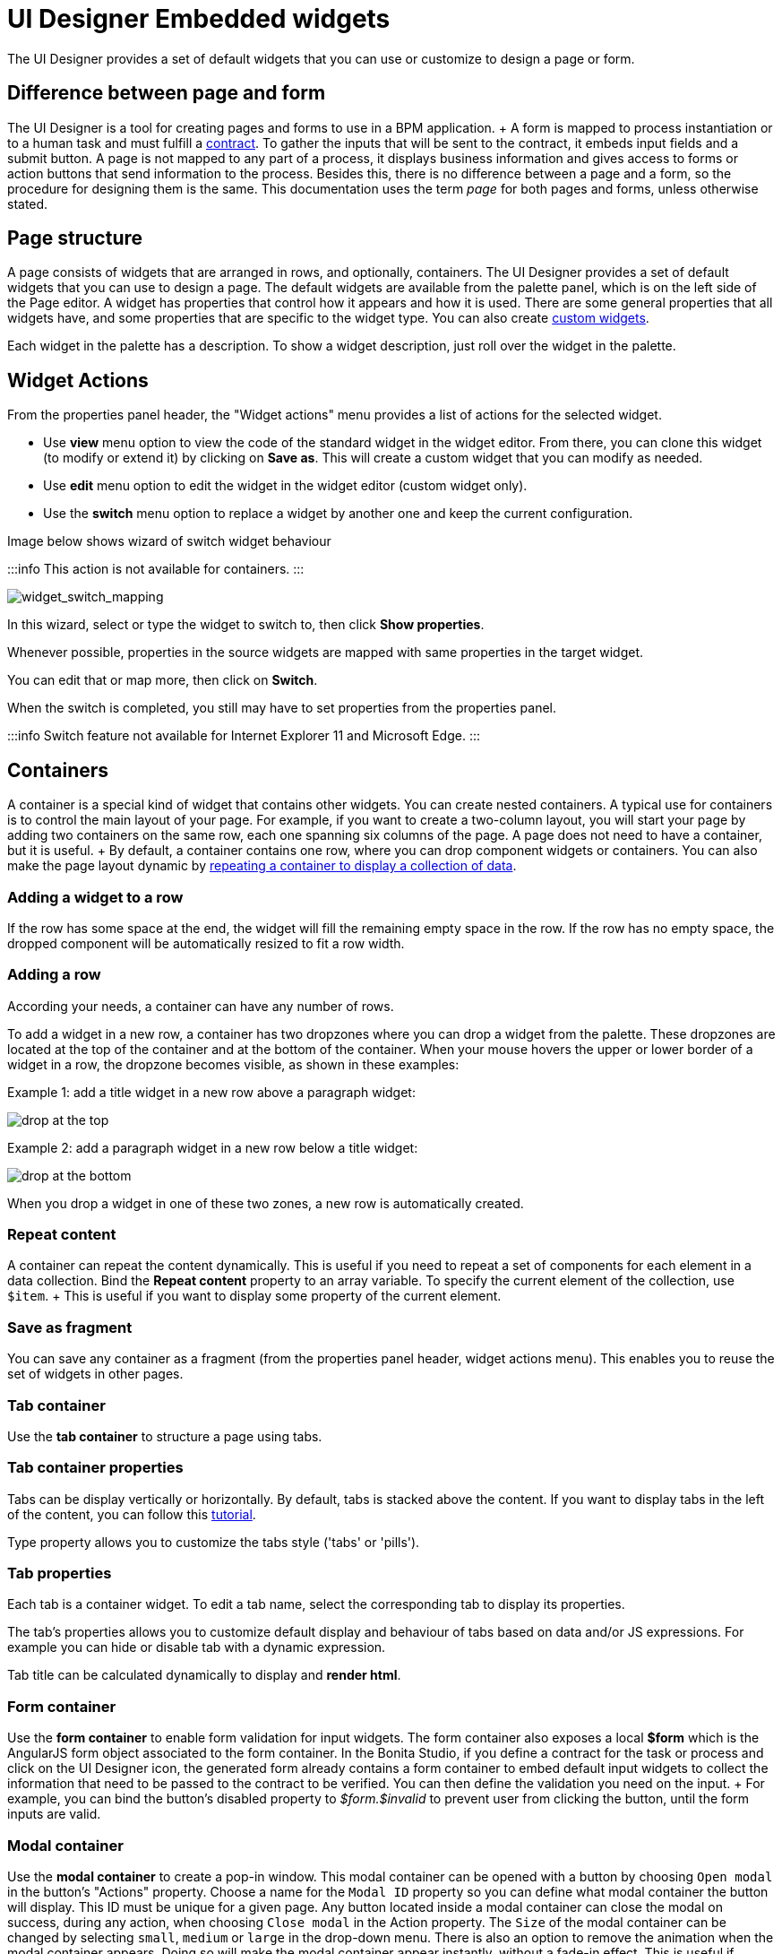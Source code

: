 = UI Designer Embedded widgets

The UI Designer provides a set of default widgets that you can use or customize to design a page or form.

== Difference between page and form

The UI Designer is a tool for creating pages and forms to use in a BPM application.
+ A form is mapped to process instantiation or to a human task and must fulfill a xref:contracts-and-contexts.adoc[contract].
To gather the inputs that will be sent to the contract, it embeds input fields and a submit button.
A page is not mapped to any part of a process, it displays business information and gives access to forms or action buttons that send information to the process.
Besides this, there is no difference between a page and a form, so the procedure for designing them is the same.
This documentation uses the term _page_ for both pages and forms, unless otherwise stated.

== Page structure

A page consists of widgets that are arranged in rows, and optionally, containers.
The UI Designer provides a set of default widgets that you can use to design a page.
The default widgets are available from the palette panel, which is on the left side of the Page editor.
A widget has properties that control how it appears and how it is used.
There are some general properties that all widgets have, and some properties that are specific to the widget type.
You can also create xref:custom-widgets.adoc[custom widgets].

Each widget in the palette has a description.
To show a widget description, just roll over the widget in the palette.

== Widget Actions

From the properties panel header, the "Widget actions" menu provides a list of actions for the selected widget.

* Use *view* menu option to view the code of the standard widget in the widget editor.
From there, you can clone this widget (to modify or extend it) by clicking on *Save as*.
This will create a custom widget that you can modify as needed.
* Use *edit* menu option to edit the widget in the widget editor (custom widget only).
* Use the *switch* menu option to replace a widget by another one and keep the current configuration.

Image below shows wizard of switch widget behaviour

:::info  This action is not available for containers.
:::

image::images/widget_switch_mapping.png[widget_switch_mapping]

In this wizard, select or type the widget to switch to, then click *Show properties*.

Whenever possible, properties in the source widgets are mapped with same properties in the target widget.

You can edit that or map more, then click on *Switch*.

When the switch is completed, you still may have to set properties from the properties panel.

:::info  Switch feature not available for Internet Explorer 11 and Microsoft Edge.
:::

== Containers

A container is a special kind of widget that contains other widgets.
You can create nested containers.
A typical use for containers is to control the main layout of your page.
For example, if you want to create a two-column layout, you will start your page by adding two containers on the same row, each one spanning six columns of the page.
A page does not need to have a container, but it is useful.
+ By default, a container contains one row, where you can drop component widgets or containers.
You can also make the page layout dynamic by xref:repeat-a-container-for-a-collection-of-data.adoc[repeating a container to display a collection of data].

=== Adding a widget to a row

If the row has some space at the end, the widget will fill the remaining empty space in the row.
If the row has no empty space, the dropped component will be automatically resized to fit a row width.

=== Adding a row

According your needs, a container can have any number of rows.

To add a widget in a new row, a container has two dropzones where you can drop a widget from the palette.
These dropzones are located at the top of the container and at the bottom of the container.
When your mouse hovers the upper or lower border of a widget in a row, the dropzone becomes visible, as shown in these examples:

Example 1: add a title widget in a new row above a paragraph widget:

image::images/images-6_0/create-row-top.png[drop at the top]

Example 2: add a paragraph widget in a new row below a title widget:

image::images/images-6_0/create-row-bottom.png[drop at the bottom]

When you drop a widget in one of these two zones, a new row is automatically created.

=== Repeat content

A container can repeat the content dynamically.
This is useful if you need to repeat a set of components for each element in a data collection.
Bind the *Repeat content* property to an array variable.
To specify the current element of the collection, use `$item`.
+ This is useful if you want to display some property of the current element.

=== Save as fragment

You can save any container as a fragment (from the properties panel header, widget actions menu).
This enables you to reuse the set of widgets in other pages.

=== Tab container

Use the *tab container* to structure a page using tabs.

=== Tab container properties

Tabs can be display vertically or horizontally.
By default, tabs is stacked above the content.
If you want to display tabs in the left of the content, you can follow this xref:uid-vertical-tabs-container-tutorial.adoc[tutorial].

Type property allows you to customize the tabs style ('tabs' or 'pills').

=== Tab properties

Each tab is a container widget.
To edit a tab name, select the corresponding tab to display its properties.

The tab's properties allows you to customize default display and behaviour of tabs based on data and/or JS expressions.
For example you can hide or disable tab with a dynamic expression.

Tab title can be calculated dynamically to display and *render html*.

=== Form container

Use the *form container* to enable form validation for input widgets.
The form container also exposes a local *$form* which is the AngularJS form object associated to the form container.
In the Bonita Studio, if you define a contract for the task or process and click on the UI Designer icon, the generated form already contains a form container to embed default input widgets to collect the information that need to be passed to the contract to be verified.
You can then define the validation you need on the input.
+ For example, you can bind the button's disabled property to _$form.$invalid_ to prevent user from clicking the button, until the form inputs are valid.

=== +++<a name="modal-container">++++++</a>+++ Modal container

Use the *modal container* to create a pop-in window.
This modal container can be opened with a button by choosing `Open modal` in the button's "Actions" property.
Choose a name for the `Modal ID` property so you can define what modal container the button will display.
This ID must be unique for a given page.
Any button located inside a modal container can close the modal on success, during any action, when choosing `Close modal` in the Action property.
The `Size` of the modal container can be changed by selecting `small`, `medium` or `large` in the drop-down menu.
There is also an option to remove the animation when the modal container appears.
Doing so will make the modal container appear instantly, without a fade-in effect.
This is useful if multiple successive windows need to be shown.

You can add a little padding between the modal container content and its borders by typing `modal-body` in the CSS classes property.
For a more structured content, you can add different plain containers inside the modal container, and specify any of the following `CSS classes` for each container, depending on its location in the modal:

* modal-header, which creates a horizontal line underneath the element
* modal-body
* modal-footer, which creates a horizontal line on top of the element

A modal container cannot be located in another container.
We recommend to drop all modal containers at the bottom of the whiteboard, for clarity.
To embed a pop-in into another pop-in at runtime, drop the first modal container at the bottom, drop the second modal container below the first one, and drop the button that opens the second pop-in within the first modal container.

== Input widgets

Use an input widget to enable a user to provide input.
In addition to the general widget properties, all input widgets have the following:

* A Required property which prevents button from being clicked when put inside a form container
* A Read-only/disabled property which prevents the user from modifying the value
* A Label (which can be hidden)
* A property to specify whether input is mandatory
* A Value property that is used to capture the value entered by the user.

The sections below describe the available input widgets.

=== Plain input widget

Use the input widget on a form or page.
There are four types of input:

* text: a free-form text field
* email: an email address
* number: a decimal or integer number
* password: like text but each character is replaced by an asterisk.

=== Text area and rich text area widgets

Use the text area input widgets on a form or page to collect large text.
+ The rich text area allows the user to format and style their input, add images, links, and so on.
+ You can customize the toolbar for the end-users by selecting options among the available values of the toolbar properties.

=== Autocomplete widget

Use an autocomplete widget to offer the user a list of possible values based on data entered in the field.
For example, in a firstName field, if the user types _chri_, the values _chris_, _christine_, _christian_, _christiane_ are proposed.
The user selects the correct value.
To define the *available values*, bind a data source to initialize the suggestions.
For suggestions that are an array of objects, you can specify a *displayed key* to identify the attribute to show as a suggestion in the widget.
The value must be bound to a variable that will hold the selected suggestion.

=== Select widget

Use a select widget to offer the user a drop-down list of values.
The user selects the required value.
+ The *available values* property is used to populate the list of available values.
Alternatively for simple data, you can provide a comma-separated list of values (for example, red, green, blue).
+ You can also use data binding and specify a variable to populate the list of available values.
In this case, specify a label key, which identifies the attribute to be displayed in the widget.

=== Checkbox widget

Use a checkbox widget to create a unique checkbox.
The value property will be true or false, depending on the checked value of the checkbox.

=== Checklist widget

Use a checklist widget to create a set of checkboxes for the available values, from which the users picks any number of values.
To define the *available values*, you can provide a comma-separated list for simple values (for example: red, green, blue), or bind to a variable that holds an array of values.
+ If the values are JavaScript objects, you can also specify a *displayed key* that identifies the attribute to be used to label the checkboxes and a *returned key* so *selected value* will return only a specific key rather that the whole corresponding object.

The selected values are captured through the *Selected values* property.

WARNING: Do not bind the *Selected values* property to a specific item from the available values collection because selected values will be updated each time you modify a checkbox.
Do not bind the Selected values to the Available values collection, because this could lead to unexpected behaviors.

=== Radio buttons widget

Use a radio button widget to create a set of radio buttons for the available values, from which the user picks one value.
+ To define the *available values*, you can provide a comma-separated list for simple values (for example: red, green, blue), or bind to a variable that holds an array of values.
+ If the values are JavaScript objects, you can also specify a *displayed key* that identifies the attribute to be used to label the radio buttons and a *returned key* so *selected value* will return only a specific key rather that the whole corresponding object.

The selected value should be bound to a variable that will hold the data for the chosen radio button.

+++<a id="date-picker">++++++</a>+++

=== Date picker widget

Use a Date picker widget to display a calendar from which the user can select a date or set a date manually (e.g., a date of birth).
+ To select a date and a time (e.g., to schedule a meeting), use the Date time picker widget instead.

The Date picker widget supports the following types for its *Value* property as input:

* https://en.wikipedia.org/wiki/ISO_8601[ISO 8601] String variables (with or without time information)
* Date objects
* Long number values (Milliseconds since epoch) + However, the output of the widget is always a Javascript Date object.
So it will change the type of the variable bound to the widget *Value* to a Date object when the user selects a date.
This is required in order to ensure backward compatibility for pages designed with older UI Designer versions.
+ When sent in the JSON body of a request, the Date object is serialized into an ISO 8601 formatted String variable with the time set to midnight UTC (e.g., 2016-12-31T00:00:00.000Z).

You can configure the displayed *date format* using a pattern, using `yyyy` for year, `MM` for Month, `dd` for day.
+ Use the `Today` button to select automatically and quickly the current day.

For more information about supported formats, read the Angular documentation for https://docs.angularjs.org/api/ng/filter/date[date filter].

For a detailed example using the Date picker widget, you can consult the following Howto: xref:datetimes-management-tutorial.adoc[Manage dates and times in BDM and User Interfaces].

In the _Subscription Edition_,  the calendar can be localized with the usual localization mechanism (localization.json file).

=== Date time picker widget

Use a Date time picker widget to display a calendar from which the user can select a date and a time or set them manually (e.g., to schedule a meeting).
+ To select only a date (e.g., a date of birth), use the Date picker widget instead.

Date and time can reflect the user time zone (e.g., a meeting day and time) or be absolute, identical everywhere (e.g., opening hours of a store somewhere).
This is controlled by the property *Handle time zone*.
+ The input/output of the widget (its *Value*) is an https://en.wikipedia.org/wiki/ISO_8601[ISO 8601] formatted String variable (e.g., "2016-12-31T16:30:00.000Z").

You can configure the displayed *date format* using a pattern, using `yyyy` for year, `MM` for Month, `dd` for day, `HH` or `h` for hours, `mm` for minutes, `ss` for seconds.
+ Use the `Today` and `Now` buttons to select automatically and quickly the current day and time.

For more information about supported formats, read the Angular documentation for https://docs.angularjs.org/api/ng/filter/date[date filter].

For a detailed example using the Date time picker widget, you can consult the following Howto: xref:datetimes-management-tutorial.adoc[Manage dates and times in BDM and User Interfaces].

In the _Subscription Edition_,  the calendar can be localized with the usual localization mechanism (localization.json file).

=== File upload widget

Use an upload widget to perform a file upload (POST) on the specified *URL*.
Data returned by the server is stored in the *value* property.

=== Button widget

Use a button widget to enable to user to trigger an action.
The button can perform a `PUT`, `POST`, `GET` (from 7.1.3), or `DELETE` (from 7.1.3) request and send data to a given URL.
+ You can use a variable to hold the resulting data after success or failure.

For pages that are displayed in a task or process context, the button widget can be used to submit a form, completing the human task or starting a process instance.
For form submission, you need to define only the data to send.
The URL is extracted from the context.
When using the `Submit task` action, you can choose to automatically assign the task to the current user.
It will assign and execute the task in a single action.

:::warning *:fa-exclamation-triangle:* The Tasklist of the Bonita User App does not take that property into account and it is still required to `take` a task in order to execute it.
:::

Another possible use of the widget button is to add or remove a data from a given collection.

Finally, you can use a button to open a modal container (pop up window) on the page, as long as the modal ID is specified into the appropriate field.
Another action for the button widget is to close the modal that contains it.
Every action, except for the `Close modal`, can close the modal when it succeeds.
Setting the `Close modal on success` property to `yes` is enough for this to happen.

When inside a form container, the button is automatically disabled while the form is invalid.

=== Save button widget

Use the Save button widget to store data in the browser LocalStorage.
For instance, to let users save the draft of the current form, bind the *formInput* variable of your form to the *value* property.
A single entry will be created in the LocalStorage identified by the form URL.

Whenever this form is reloaded, either by hitting F5 or browsing away and back again, the entry will be reloaded automatically from LocalStorage.

NOTE: The LocalStorage entry will automatically be deleted when the form is finally submitted.

== Display widgets

Use a display widget for information that the user can read on a page.
This includes titles, paragraphs, and text.
For each, you can specify the text and its alignment.
There are several types of display widgets:

* File viewer, to display a preview of files, either Bonita documents, or external documents.
Users can also download the file thanks to this widget.
* Link, to embed an HTML link for navigation to an external site.
* Title, for headings.
You can set the level from 1 to 6.
* Text, for chunks of text.
Text supports basic HTML tags such a paragraph, list or image...

=== Table widget

Use a table widget to display data in a table.
In order to display the data, first define the *headers* property with a comma-separated list of column headings.
+ Then bind the *content* to an array of JavaScript objects.
+ Finally, provide a comma-separated list for the *columns keys* indicating the attribute to display in each column.
*:fa-exclamation-triangle:* These column keys must not be a number, or start with a number To get the data from a selected row, bind *selected row* to a variable.

With 7.10 update, you can now display html in header or data content when `Interpret HTML` property is set to true.
HTML sanitization is called before rendering to keep only safe HTML.

==== Customize look and feel

Styling properties are available:

* Zebra-Striping to set a different background color on even and odd lines
* Condensed to display cells without spacing
* Bordered to display cells with border

You can customize default display for zebra-striping or bordered.
Here is an example to explain you how to customize default zebra styling.

This styling can be done in the theme.css file in Bonita Studio part to customize *all* the tables.
You need to use the following css selector:

....
```
.table-striped > tbody > tr:nth-of-type(odd) {
  // Put you custome styling here
  background-color: chartreuse;
}

.table-striped > tbody > tr:nth-of-type(even) {
  // Put you custome styling here
  background-color: black;
}
```
....

In some case, you want override your theme to display custom style for only *one specific table*, to do this:

* For table widget, in CSS Classes in property panel, add a class, `zebra-custom` for example
* Add the following class in style.css asset
+
----
 .zebra-custom .table-striped > tbody > tr:nth-of-type(odd) {
   // Put you custome styling here
   background-color: chartreuse;
  }

  .zebra-custom .table-striped > tbody > tr:nth-of-type(even) {
    // Put you custome styling here
    background-color: black;
  }
----

NOTE: In embedded Table widget documentation you can found an example for bordered custom style.

=== Data table widget

NOTE: Read link:widgets.md#table-widget[Table widget] section to know how you can customize display of your data table widget.

An extended table widget that provides column sorting, filtering, and paging in addition to the standard table widget facilities.

Set the *Data source* to _Bonita API_ to populate the data table with records from a Bonita REST API.
+ Then enter a REST API URL in the *URL* property.
Use the *API request parameters* property to pass additional parameters to the request.
+ Supported parameters are described in the xref:rest-api-overview.adoc[REST API Overview] and in the REST API documentation for the relevant resource.
+ You do not need to specify paging parameters (such as `?p=0&c=10`), because the data table handles paging automatically when you use a Bonita API data source.
+ The value of the *Page size* property controls how many rows are displayed in a table view, and automatically adds buttons to show subsequent pages of the table.
*:fa-exclamation-triangle:* The column keys must not be a number, or start with a number

WARNING: If your Data source is a *Rest Api Extension* and you need pagination, you need to provide the Content-Range header in the response, so the Data Table will handle the pagination.
In order to do that you can use the method withContentRange in the responseBuilder variable of you Rest Api Extension, something like:

[source,groovy]
----
return buildResponse(responseBuilder.withContentRange(p, c, totalNumberOfElements), HttpServletResponse.SC_OK, new JsonBuilder(result).toString())
----

Alternatively, you can set the *Data source* to _Variable_ and use a variable definition to point ot the table content.
+ Note that if you use a Variable datasource and an External API variable, the paging of the table content is not handled automatically.

==== Sort

The _Sortable columns_ property enables to list the columns which allow a sorted search.
+ Each element of this property has to match an element of the _Columns key_ property to figure out which table column can be sorted upon.

When a data table is displayed (including in the Preview), the user can click on a column heading to reorder the table rows by this column.
+ Some fields do not support sorting but still display the sort button which is a known limitation.
+ The ordering applies to the visible rows in the table, not to the entire table.

The sort is backend when datasource is *Bonita API*.
It is frontend, otherwise.

NOTE: BDM APIs are not yet sortable.
For other APIs, test in the preview or refer to the BonitaBPM documentation 'REST API' pages.

==== Filter

You can provide a filter for users to update the displayed table to show only the rows that match the filter.
To do this:

. Add a widget to the page where the user will specify the filter.
This can be an Input widget for free-form text, or a Select widget to choose from a preset list.
. Create a filter variable in the variable panel.
If you are using an Input widget, this variable has no value.
. Bind the filter variable to the widget.
. Bind the filter variable to the Data table widget *Filter* property.

When the table is displayed, each time the user updates the filter, the table display is updated accordingly.
The filter is applied to the table rows that are currently displayed.

NOTE: it is only possible to filter on attributes that are searchable in the REST resource definition.
To search on an attribute of a business object, make sure that the BDM contains the necessary queries.

=== Image widget

Use an image widget to display an image.
The image widget is able to display images from local assets or an image from a URL:

* To use an image asset in the image widget, set the *Source type* property to _Asset_, and then enter the image name in the *Asset name* input field.
* To use an online image in the image widget, set the *Source type* property to _URL_, and then enter the image URL in the *URL* input field.

_*Note*_: Applies from _7.0.2_

=== Chart widget

Use the chart widget to create a graphical display of data to ease understanding.
This widget is based on angular-chart-0.8.1, which is based on Chart.js.
+ For information, see the http://jtblin.github.io/angular-chart.js/[Angular chart documentation] or http://www.chartjs.org/docs/[Chart.js documentation].

The widget can display several styles of chart:

* For a single set of data points:
 ** Bar
 ** Line
 ** Radar
* For one or more sets of data points:
 ** Pie
 ** Doughnut
 ** Polar area

Provide each set of data for display in a JSON array, containing numerical values.
+ You can enter a single array directly in the Value property, or bind it to any variable that provides an array.
+ For a multiple set chart, bind it to any variable that provides an array of arrays, all sets having have the same length.
+ The list of values in the *Labels* property must be have same length as an associated set.

Charts can be customized more deeply using the *Advanced options* property.
To specify advanced options, bind this property to a JSON variable that specifies the options.
+ Options are specific to each chart type and are listed in the http://www.chartjs.org/docs/[Chart.js documentation] in the _Chart options_ section for each chart style (for example, there are spacing http://www.chartjs.org/docs/#bar-chart-chart-options[options for bar charts]).

+++<a id="file-viewer">++++++</a>+++

== File viewer widget

Use the file viewer widget to preview or download a file or a process document in any UI Designer artifact (page or form for instance).
You can display a document in a modal dialog box or directly in a page.

The previewable documents are limited to documents supported by the end user browser (by default pdf and images on usual browsers).
Documents that are not previewable are prompted to be downloaded.

+++<a id="rich-text-area">++++++</a>+++

== Rich Text Area widget

Use the rich text area widget to edit HTML formatted text in any UI Designer artifact (page or form for instance).

You can add rich text area inputs for end users to create text to be exported in HTML format for integration on emails, etc.
+ It can be prefilled with an HTML template.

A options toolbar exposed to end users can be customized and localized with the usual xref:multi-language-pages.adoc[localization mechanism] (localization.json file).
